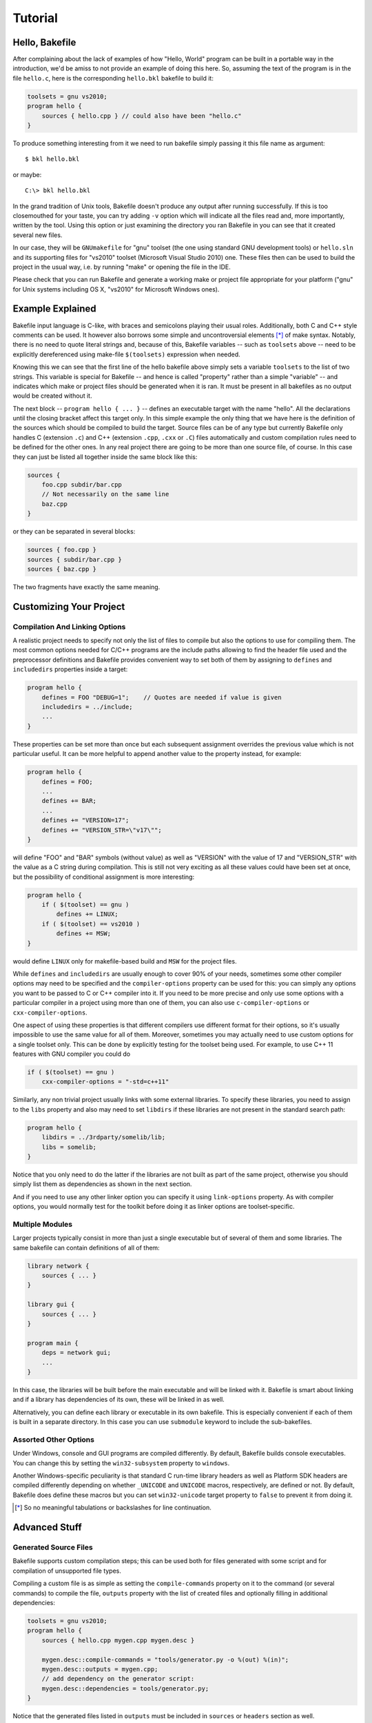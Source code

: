 
Tutorial
========

Hello, Bakefile
---------------

After complaining about the lack of examples of how "Hello, World" program can
be built in a portable way in the introduction, we'd be amiss to not provide
an example of doing this here. So, assuming the text of the program is in the
file ``hello.c``, here is the corresponding ``hello.bkl`` bakefile to build it:

.. code-block:: bkl

   toolsets = gnu vs2010;
   program hello {
       sources { hello.cpp } // could also have been "hello.c"
   }

To produce something interesting from it we need to run bakefile simply
passing it this file name as argument::

   $ bkl hello.bkl

or maybe::

   C:\> bkl hello.bkl

In the grand tradition of Unix tools, Bakefile doesn't produce any output
after running successfully. If this is too closemouthed for your taste, you
can try adding ``-v`` option which will indicate all the files read and, more
importantly, written by the tool. Using this option or just examining the
directory you ran Bakefile in you can see that it created several new files.

.. Notice that it doesn't matter which platform we run the tool itself under,
.. it will always generate the same output files.

In our case, they will be ``GNUmakefile`` for "gnu" toolset (the one using
standard GNU development tools) or ``hello.sln`` and its supporting files for
"vs2010" toolset (Microsoft Visual Studio 2010) one. These files then can be
used to build the project in the usual way, i.e. by running "make" or opening
the file in the IDE.

Please check that you can run Bakefile and generate a working make or project
file appropriate for your platform ("gnu" for Unix systems including OS X,
"vs2010" for Microsoft Windows ones).


Example Explained
-----------------

Bakefile input language is C-like, with braces and semicolons playing their
usual roles. Additionally, both C and C++ style comments can be used. It
however also borrows some simple and uncontroversial elements [*]_ of make
syntax. Notably, there is no need to quote literal strings and, because of
this, Bakefile variables -- such as ``toolsets`` above -- need to be
explicitly dereferenced using make-file ``$(toolsets)`` expression when
needed.

Knowing this we can see that the first line of the hello bakefile above simply
sets a variable ``toolsets`` to the list of two strings. This variable is
special for Bakefile -- and hence is called "property" rather than a simple
"variable" -- and indicates which make or project files should be generated
when it is ran. It must be present in all bakefiles as no output would be
created without it.

The next block -- ``program hello { ... }`` -- defines an executable target with
the name "hello". All the declarations until the closing bracket affect this
target only. In this simple example the only thing that we have here is the
definition of the sources which should be compiled to build the target. Source
files can be of any type but currently Bakefile only handles C (extension
``.c``) and C++ (extension ``.cpp``, ``.cxx`` or ``.C``) files automatically
and custom compilation rules need to be defined for the other ones. In any
real project there are going to be more than one source file, of course. In
this case they can just be listed all together inside the same block like
this:

.. code-block:: bkl

    sources {
        foo.cpp subdir/bar.cpp
        // Not necessarily on the same line
        baz.cpp
    }

or they can be separated in several blocks:

.. code-block:: bkl

    sources { foo.cpp }
    sources { subdir/bar.cpp }
    sources { baz.cpp }

The two fragments have exactly the same meaning.


Customizing Your Project
------------------------

Compilation And Linking Options
^^^^^^^^^^^^^^^^^^^^^^^^^^^^^^^

A realistic project needs to specify not only the list of files to compile but
also the options to use for compiling them. The most common options needed for
C/C++ programs are the include paths allowing to find the header file used and
the preprocessor definitions and Bakefile provides convenient way to set both
of them by assigning to ``defines`` and ``includedirs`` properties inside a
target:

.. code-block:: bkl

    program hello {
        defines = FOO "DEBUG=1";    // Quotes are needed if value is given
        includedirs = ../include;
        ...
    }

These properties can be set more than once but each subsequent assignment
overrides the previous value which is not particular useful. It can be more
helpful to append another value to the property instead, for example:

.. code-block:: bkl

    program hello {
        defines = FOO;
        ...
        defines += BAR;
        ...
        defines += "VERSION=17";
        defines += "VERSION_STR=\"v17\"";
    }

will define "FOO" and "BAR" symbols (without value) as well as "VERSION" with
the value of 17 and "VERSION_STR" with the value as a C string during
compilation. This is still not very exciting as all these values could have
been set at once, but the possibility of conditional assignment is more
interesting:

.. code-block:: bkl

    program hello {
        if ( $(toolset) == gnu )
            defines += LINUX;
        if ( $(toolset) == vs2010 )
            defines += MSW;
    }

would define ``LINUX`` only for makefile-based build and ``MSW`` for the
project files.

While ``defines`` and ``includedirs`` are usually enough to cover 90% of your
needs, sometimes some other compiler options may need to be specified and the
``compiler-options`` property can be used for this: you can simply any options
you want to be passed to C or C++ compiler into it. If you need to be more
precise and only use some options with a particular compiler in a project
using more than one of them, you can also use ``c-compiler-options`` or
``cxx-compiler-options``.

One aspect of using these properties is that different compilers use different
format for their options, so it's usually impossible to use the same value for
all of them. Moreover, sometimes you may actually need to use custom options
for a single toolset only. This can be done by explicitly testing for the
toolset being used. For example, to use C++ 11 features with GNU compiler you
could do

.. code-block:: bkl

    if ( $(toolset) == gnu )
        cxx-compiler-options = "-std=c++11"


Similarly, any non trivial project usually links with some external libraries.
To specify these libraries, you need to assign to the ``libs`` property and
also may need to set ``libdirs`` if these libraries are not present in the
standard search path:

.. code-block:: bkl

    program hello {
        libdirs = ../3rdparty/somelib/lib;
        libs = somelib;
    }

Notice that you only need to do the latter if the libraries are not built as
part of the same project, otherwise you should simply list them as
dependencies as shown in the next section.

And if you need to use any other linker option you can specify it using
``link-options`` property. As with compiler options, you would normally test
for the toolkit before doing it as linker options are toolset-specific.


Multiple Modules
^^^^^^^^^^^^^^^^

Larger projects typically consist in more than just a single executable but of
several of them and some libraries. The same bakefile can contain definitions
of all of them:

.. code-block:: bkl

    library network {
        sources { ... }
    }

    library gui {
        sources { ... }
    }

    program main {
        deps = network gui;
        ...
    }

In this case, the libraries will be built before the main executable and will
be linked with it. Bakefile is smart about linking and if a library has
dependencies of its own, these will be linked in as well.

Alternatively, you can define each library or executable in its own bakefile.
This is especially convenient if each of them is built in a separate
directory. In this case you can use ``submodule`` keyword to include the
sub-bakefiles.



Assorted Other Options
^^^^^^^^^^^^^^^^^^^^^^

Under Windows, console and GUI programs are compiled differently. By default,
Bakefile builds console executables. You can change this by setting the
``win32-subsystem`` property to ``windows``.

Another Windows-specific peculiarity is that standard C run-time library
headers as well as Platform SDK headers are compiled differently depending on
whether ``_UNICODE`` and ``UNICODE`` macros, respectively, are defined or not.
By default, Bakefile does define these macros but you can set ``win32-unicode``
target property to ``false`` to prevent it from doing it.


.. [*] So no meaningful tabulations or backslashes for line continuation.


Advanced Stuff
--------------

Generated Source Files
^^^^^^^^^^^^^^^^^^^^^^

Bakefile supports custom compilation steps; this can be used both for files
generated with some script and for compilation of unsupported file types.

Compiling a custom file is as simple as setting the ``compile-commands``
property on it to the command (or several commands) to compile the file,
``outputs`` property with the list of created files and optionally filling in
additional dependencies:

.. code-block:: bkl

   toolsets = gnu vs2010;
   program hello {
       sources { hello.cpp mygen.cpp mygen.desc }

       mygen.desc::compile-commands = "tools/generator.py -o %(out) %(in)";
       mygen.desc::outputs = mygen.cpp;
       // add dependency on the generator script:
       mygen.desc::dependencies = tools/generator.py;
   }

Notice that the generated files listed in ``outputs`` must be included in
``sources`` or ``headers`` section as well.

Additionally, any number of other dependency files can be added to the
``dependencies`` list.  The command uses two placeholders, ``%(in)`` and
``%(out)``, that are replaced with the name of the source file (``mygen.desc``
in our example) and ``outputs`` respectively; both placeholders are optional.
If there are multiple output files, ``%(out0)``, ``%(out1)``, ... placeholders
can be used to access individual items in the list.

Perhaps a better would be to demonstrate how to use this to generate a grammar
parser with Bison:

.. code-block:: bkl

   sources {
       main.cpp
       parser.ypp              // Bison grammar file
       parser.cpp parser.hpp   // generated C++ parser
   }

   parser.ypp::compile-commands = "bison -o %(out0) %(in)"
   parser.ypp::outputs = parser.cpp parser.hpp;
